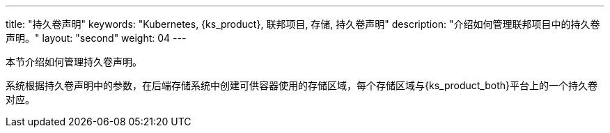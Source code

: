 ---
title: "持久卷声明"
keywords: "Kubernetes, {ks_product}, 联邦项目, 存储, 持久卷声明"
description: "介绍如何管理联邦项目中的持久卷声明。"
layout: "second"
weight: 04
---



本节介绍如何管理持久卷声明。

系统根据持久卷声明中的参数，在后端存储系统中创建可供容器使用的存储区域，每个存储区域与{ks_product_both}平台上的一个持久卷对应。

